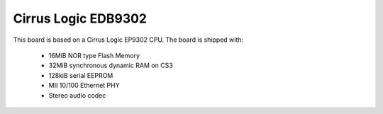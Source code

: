 Cirrus Logic EDB9302
====================

This board is based on a Cirrus Logic EP9302 CPU. The board is shipped with:

  * 16MiB NOR type Flash Memory
  * 32MiB synchronous dynamic RAM on CS3
  * 128kiB serial EEPROM
  * MII 10/100 Ethernet PHY
  * Stereo audio codec
